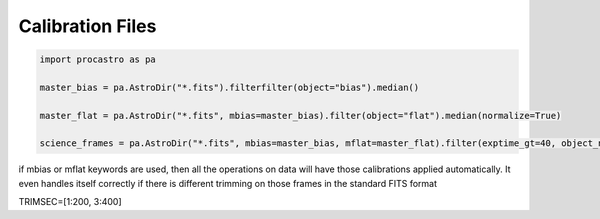 Calibration Files
=================

.. code-block:: python

  import procastro as pa

  master_bias = pa.AstroDir("*.fits").filterfilter(object="bias").median()

  master_flat = pa.AstroDir("*.fits", mbias=master_bias).filter(object="flat").median(normalize=True)

  science_frames = pa.AstroDir("*.fits", mbias=master_bias, mflat=master_flat).filter(exptime_gt=40, object_ne="flat")

if mbias or mflat keywords are used, then all the operations on data will have those calibrations applied automatically.
It even handles itself correctly if there is different trimming on those frames in the standard FITS format

TRIMSEC=[1:200, 3:400]

